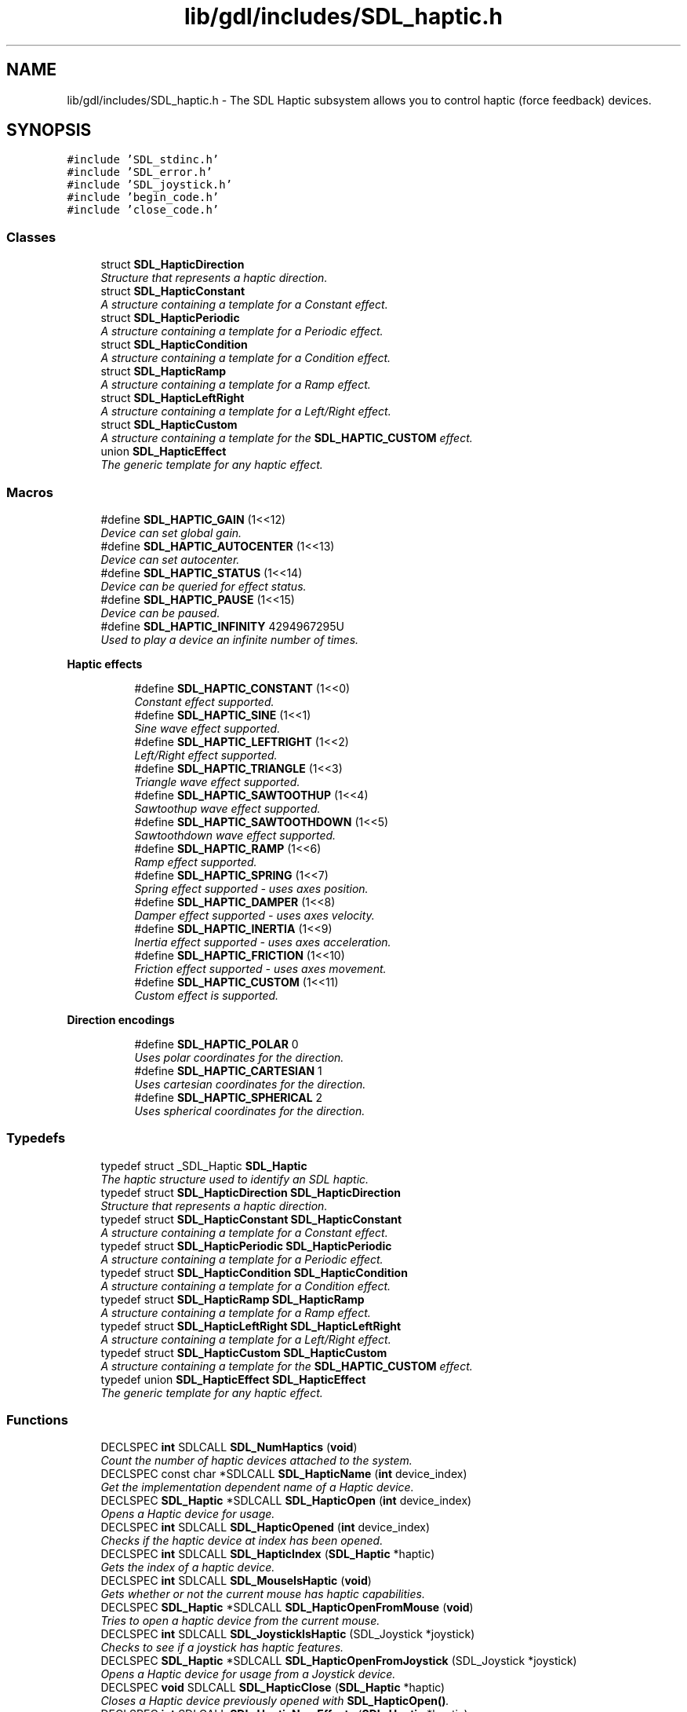 .TH "lib/gdl/includes/SDL_haptic.h" 3 "Sun Jun 7 2015" "Version 0.42" "cpp_bomberman" \" -*- nroff -*-
.ad l
.nh
.SH NAME
lib/gdl/includes/SDL_haptic.h \- The SDL Haptic subsystem allows you to control haptic (force feedback) devices\&.  

.SH SYNOPSIS
.br
.PP
\fC#include 'SDL_stdinc\&.h'\fP
.br
\fC#include 'SDL_error\&.h'\fP
.br
\fC#include 'SDL_joystick\&.h'\fP
.br
\fC#include 'begin_code\&.h'\fP
.br
\fC#include 'close_code\&.h'\fP
.br

.SS "Classes"

.in +1c
.ti -1c
.RI "struct \fBSDL_HapticDirection\fP"
.br
.RI "\fIStructure that represents a haptic direction\&. \fP"
.ti -1c
.RI "struct \fBSDL_HapticConstant\fP"
.br
.RI "\fIA structure containing a template for a Constant effect\&. \fP"
.ti -1c
.RI "struct \fBSDL_HapticPeriodic\fP"
.br
.RI "\fIA structure containing a template for a Periodic effect\&. \fP"
.ti -1c
.RI "struct \fBSDL_HapticCondition\fP"
.br
.RI "\fIA structure containing a template for a Condition effect\&. \fP"
.ti -1c
.RI "struct \fBSDL_HapticRamp\fP"
.br
.RI "\fIA structure containing a template for a Ramp effect\&. \fP"
.ti -1c
.RI "struct \fBSDL_HapticLeftRight\fP"
.br
.RI "\fIA structure containing a template for a Left/Right effect\&. \fP"
.ti -1c
.RI "struct \fBSDL_HapticCustom\fP"
.br
.RI "\fIA structure containing a template for the \fBSDL_HAPTIC_CUSTOM\fP effect\&. \fP"
.ti -1c
.RI "union \fBSDL_HapticEffect\fP"
.br
.RI "\fIThe generic template for any haptic effect\&. \fP"
.in -1c
.SS "Macros"

.in +1c
.ti -1c
.RI "#define \fBSDL_HAPTIC_GAIN\fP   (1<<12)"
.br
.RI "\fIDevice can set global gain\&. \fP"
.ti -1c
.RI "#define \fBSDL_HAPTIC_AUTOCENTER\fP   (1<<13)"
.br
.RI "\fIDevice can set autocenter\&. \fP"
.ti -1c
.RI "#define \fBSDL_HAPTIC_STATUS\fP   (1<<14)"
.br
.RI "\fIDevice can be queried for effect status\&. \fP"
.ti -1c
.RI "#define \fBSDL_HAPTIC_PAUSE\fP   (1<<15)"
.br
.RI "\fIDevice can be paused\&. \fP"
.ti -1c
.RI "#define \fBSDL_HAPTIC_INFINITY\fP   4294967295U"
.br
.RI "\fIUsed to play a device an infinite number of times\&. \fP"
.in -1c
.PP
.RI "\fBHaptic effects\fP"
.br

.in +1c
.in +1c
.ti -1c
.RI "#define \fBSDL_HAPTIC_CONSTANT\fP   (1<<0)"
.br
.RI "\fIConstant effect supported\&. \fP"
.ti -1c
.RI "#define \fBSDL_HAPTIC_SINE\fP   (1<<1)"
.br
.RI "\fISine wave effect supported\&. \fP"
.ti -1c
.RI "#define \fBSDL_HAPTIC_LEFTRIGHT\fP   (1<<2)"
.br
.RI "\fILeft/Right effect supported\&. \fP"
.ti -1c
.RI "#define \fBSDL_HAPTIC_TRIANGLE\fP   (1<<3)"
.br
.RI "\fITriangle wave effect supported\&. \fP"
.ti -1c
.RI "#define \fBSDL_HAPTIC_SAWTOOTHUP\fP   (1<<4)"
.br
.RI "\fISawtoothup wave effect supported\&. \fP"
.ti -1c
.RI "#define \fBSDL_HAPTIC_SAWTOOTHDOWN\fP   (1<<5)"
.br
.RI "\fISawtoothdown wave effect supported\&. \fP"
.ti -1c
.RI "#define \fBSDL_HAPTIC_RAMP\fP   (1<<6)"
.br
.RI "\fIRamp effect supported\&. \fP"
.ti -1c
.RI "#define \fBSDL_HAPTIC_SPRING\fP   (1<<7)"
.br
.RI "\fISpring effect supported - uses axes position\&. \fP"
.ti -1c
.RI "#define \fBSDL_HAPTIC_DAMPER\fP   (1<<8)"
.br
.RI "\fIDamper effect supported - uses axes velocity\&. \fP"
.ti -1c
.RI "#define \fBSDL_HAPTIC_INERTIA\fP   (1<<9)"
.br
.RI "\fIInertia effect supported - uses axes acceleration\&. \fP"
.ti -1c
.RI "#define \fBSDL_HAPTIC_FRICTION\fP   (1<<10)"
.br
.RI "\fIFriction effect supported - uses axes movement\&. \fP"
.ti -1c
.RI "#define \fBSDL_HAPTIC_CUSTOM\fP   (1<<11)"
.br
.RI "\fICustom effect is supported\&. \fP"
.in -1c
.in -1c
.PP
.RI "\fBDirection encodings\fP"
.br

.in +1c
.in +1c
.ti -1c
.RI "#define \fBSDL_HAPTIC_POLAR\fP   0"
.br
.RI "\fIUses polar coordinates for the direction\&. \fP"
.ti -1c
.RI "#define \fBSDL_HAPTIC_CARTESIAN\fP   1"
.br
.RI "\fIUses cartesian coordinates for the direction\&. \fP"
.ti -1c
.RI "#define \fBSDL_HAPTIC_SPHERICAL\fP   2"
.br
.RI "\fIUses spherical coordinates for the direction\&. \fP"
.in -1c
.in -1c
.SS "Typedefs"

.in +1c
.ti -1c
.RI "typedef struct _SDL_Haptic \fBSDL_Haptic\fP"
.br
.RI "\fIThe haptic structure used to identify an SDL haptic\&. \fP"
.ti -1c
.RI "typedef struct \fBSDL_HapticDirection\fP \fBSDL_HapticDirection\fP"
.br
.RI "\fIStructure that represents a haptic direction\&. \fP"
.ti -1c
.RI "typedef struct \fBSDL_HapticConstant\fP \fBSDL_HapticConstant\fP"
.br
.RI "\fIA structure containing a template for a Constant effect\&. \fP"
.ti -1c
.RI "typedef struct \fBSDL_HapticPeriodic\fP \fBSDL_HapticPeriodic\fP"
.br
.RI "\fIA structure containing a template for a Periodic effect\&. \fP"
.ti -1c
.RI "typedef struct \fBSDL_HapticCondition\fP \fBSDL_HapticCondition\fP"
.br
.RI "\fIA structure containing a template for a Condition effect\&. \fP"
.ti -1c
.RI "typedef struct \fBSDL_HapticRamp\fP \fBSDL_HapticRamp\fP"
.br
.RI "\fIA structure containing a template for a Ramp effect\&. \fP"
.ti -1c
.RI "typedef struct \fBSDL_HapticLeftRight\fP \fBSDL_HapticLeftRight\fP"
.br
.RI "\fIA structure containing a template for a Left/Right effect\&. \fP"
.ti -1c
.RI "typedef struct \fBSDL_HapticCustom\fP \fBSDL_HapticCustom\fP"
.br
.RI "\fIA structure containing a template for the \fBSDL_HAPTIC_CUSTOM\fP effect\&. \fP"
.ti -1c
.RI "typedef union \fBSDL_HapticEffect\fP \fBSDL_HapticEffect\fP"
.br
.RI "\fIThe generic template for any haptic effect\&. \fP"
.in -1c
.SS "Functions"

.in +1c
.ti -1c
.RI "DECLSPEC \fBint\fP SDLCALL \fBSDL_NumHaptics\fP (\fBvoid\fP)"
.br
.RI "\fICount the number of haptic devices attached to the system\&. \fP"
.ti -1c
.RI "DECLSPEC const char *SDLCALL \fBSDL_HapticName\fP (\fBint\fP device_index)"
.br
.RI "\fIGet the implementation dependent name of a Haptic device\&. \fP"
.ti -1c
.RI "DECLSPEC \fBSDL_Haptic\fP *SDLCALL \fBSDL_HapticOpen\fP (\fBint\fP device_index)"
.br
.RI "\fIOpens a Haptic device for usage\&. \fP"
.ti -1c
.RI "DECLSPEC \fBint\fP SDLCALL \fBSDL_HapticOpened\fP (\fBint\fP device_index)"
.br
.RI "\fIChecks if the haptic device at index has been opened\&. \fP"
.ti -1c
.RI "DECLSPEC \fBint\fP SDLCALL \fBSDL_HapticIndex\fP (\fBSDL_Haptic\fP *haptic)"
.br
.RI "\fIGets the index of a haptic device\&. \fP"
.ti -1c
.RI "DECLSPEC \fBint\fP SDLCALL \fBSDL_MouseIsHaptic\fP (\fBvoid\fP)"
.br
.RI "\fIGets whether or not the current mouse has haptic capabilities\&. \fP"
.ti -1c
.RI "DECLSPEC \fBSDL_Haptic\fP *SDLCALL \fBSDL_HapticOpenFromMouse\fP (\fBvoid\fP)"
.br
.RI "\fITries to open a haptic device from the current mouse\&. \fP"
.ti -1c
.RI "DECLSPEC \fBint\fP SDLCALL \fBSDL_JoystickIsHaptic\fP (SDL_Joystick *joystick)"
.br
.RI "\fIChecks to see if a joystick has haptic features\&. \fP"
.ti -1c
.RI "DECLSPEC \fBSDL_Haptic\fP *SDLCALL \fBSDL_HapticOpenFromJoystick\fP (SDL_Joystick *joystick)"
.br
.RI "\fIOpens a Haptic device for usage from a Joystick device\&. \fP"
.ti -1c
.RI "DECLSPEC \fBvoid\fP SDLCALL \fBSDL_HapticClose\fP (\fBSDL_Haptic\fP *haptic)"
.br
.RI "\fICloses a Haptic device previously opened with \fBSDL_HapticOpen()\fP\&. \fP"
.ti -1c
.RI "DECLSPEC \fBint\fP SDLCALL \fBSDL_HapticNumEffects\fP (\fBSDL_Haptic\fP *haptic)"
.br
.RI "\fIReturns the number of effects a haptic device can store\&. \fP"
.ti -1c
.RI "DECLSPEC \fBint\fP SDLCALL \fBSDL_HapticNumEffectsPlaying\fP (\fBSDL_Haptic\fP *haptic)"
.br
.RI "\fIReturns the number of effects a haptic device can play at the same time\&. \fP"
.ti -1c
.RI "DECLSPEC unsigned \fBint\fP SDLCALL \fBSDL_HapticQuery\fP (\fBSDL_Haptic\fP *haptic)"
.br
.RI "\fIGets the haptic devices supported features in bitwise matter\&. \fP"
.ti -1c
.RI "DECLSPEC \fBint\fP SDLCALL \fBSDL_HapticNumAxes\fP (\fBSDL_Haptic\fP *haptic)"
.br
.RI "\fIGets the number of haptic axes the device has\&. \fP"
.ti -1c
.RI "DECLSPEC \fBint\fP SDLCALL \fBSDL_HapticEffectSupported\fP (\fBSDL_Haptic\fP *haptic, \fBSDL_HapticEffect\fP *effect)"
.br
.RI "\fIChecks to see if effect is supported by haptic\&. \fP"
.ti -1c
.RI "DECLSPEC \fBint\fP SDLCALL \fBSDL_HapticNewEffect\fP (\fBSDL_Haptic\fP *haptic, \fBSDL_HapticEffect\fP *effect)"
.br
.RI "\fICreates a new haptic effect on the device\&. \fP"
.ti -1c
.RI "DECLSPEC \fBint\fP SDLCALL \fBSDL_HapticUpdateEffect\fP (\fBSDL_Haptic\fP *haptic, \fBint\fP effect, \fBSDL_HapticEffect\fP *data)"
.br
.RI "\fIUpdates the properties of an effect\&. \fP"
.ti -1c
.RI "DECLSPEC \fBint\fP SDLCALL \fBSDL_HapticRunEffect\fP (\fBSDL_Haptic\fP *haptic, \fBint\fP effect, \fBUint32\fP iterations)"
.br
.RI "\fIRuns the haptic effect on its associated haptic device\&. \fP"
.ti -1c
.RI "DECLSPEC \fBint\fP SDLCALL \fBSDL_HapticStopEffect\fP (\fBSDL_Haptic\fP *haptic, \fBint\fP effect)"
.br
.RI "\fIStops the haptic effect on its associated haptic device\&. \fP"
.ti -1c
.RI "DECLSPEC \fBvoid\fP SDLCALL \fBSDL_HapticDestroyEffect\fP (\fBSDL_Haptic\fP *haptic, \fBint\fP effect)"
.br
.RI "\fIDestroys a haptic effect on the device\&. \fP"
.ti -1c
.RI "DECLSPEC \fBint\fP SDLCALL \fBSDL_HapticGetEffectStatus\fP (\fBSDL_Haptic\fP *haptic, \fBint\fP effect)"
.br
.RI "\fIGets the status of the current effect on the haptic device\&. \fP"
.ti -1c
.RI "DECLSPEC \fBint\fP SDLCALL \fBSDL_HapticSetGain\fP (\fBSDL_Haptic\fP *haptic, \fBint\fP gain)"
.br
.RI "\fISets the global gain of the device\&. \fP"
.ti -1c
.RI "DECLSPEC \fBint\fP SDLCALL \fBSDL_HapticSetAutocenter\fP (\fBSDL_Haptic\fP *haptic, \fBint\fP autocenter)"
.br
.RI "\fISets the global autocenter of the device\&. \fP"
.ti -1c
.RI "DECLSPEC \fBint\fP SDLCALL \fBSDL_HapticPause\fP (\fBSDL_Haptic\fP *haptic)"
.br
.RI "\fIPauses a haptic device\&. \fP"
.ti -1c
.RI "DECLSPEC \fBint\fP SDLCALL \fBSDL_HapticUnpause\fP (\fBSDL_Haptic\fP *haptic)"
.br
.RI "\fIUnpauses a haptic device\&. \fP"
.ti -1c
.RI "DECLSPEC \fBint\fP SDLCALL \fBSDL_HapticStopAll\fP (\fBSDL_Haptic\fP *haptic)"
.br
.RI "\fIStops all the currently playing effects on a haptic device\&. \fP"
.ti -1c
.RI "DECLSPEC \fBint\fP SDLCALL \fBSDL_HapticRumbleSupported\fP (\fBSDL_Haptic\fP *haptic)"
.br
.RI "\fIChecks to see if rumble is supported on a haptic device\&. \fP"
.ti -1c
.RI "DECLSPEC \fBint\fP SDLCALL \fBSDL_HapticRumbleInit\fP (\fBSDL_Haptic\fP *haptic)"
.br
.RI "\fIInitializes the haptic device for simple rumble playback\&. \fP"
.ti -1c
.RI "DECLSPEC \fBint\fP SDLCALL \fBSDL_HapticRumblePlay\fP (\fBSDL_Haptic\fP *haptic, float strength, \fBUint32\fP length)"
.br
.RI "\fIRuns simple rumble on a haptic device\&. \fP"
.ti -1c
.RI "DECLSPEC \fBint\fP SDLCALL \fBSDL_HapticRumbleStop\fP (\fBSDL_Haptic\fP *haptic)"
.br
.RI "\fIStops the simple rumble on a haptic device\&. \fP"
.in -1c
.SH "Detailed Description"
.PP 
The SDL Haptic subsystem allows you to control haptic (force feedback) devices\&. 

The basic usage is as follows:
.IP "\(bu" 2
Initialize the Subsystem (::SDL_INIT_HAPTIC)\&.
.IP "\(bu" 2
Open a Haptic Device\&.
.IP "  \(bu" 4
\fBSDL_HapticOpen()\fP to open from index\&.
.IP "  \(bu" 4
\fBSDL_HapticOpenFromJoystick()\fP to open from an existing joystick\&.
.PP

.IP "\(bu" 2
Create an effect (\fBSDL_HapticEffect\fP)\&.
.IP "\(bu" 2
Upload the effect with \fBSDL_HapticNewEffect()\fP\&.
.IP "\(bu" 2
Run the effect with \fBSDL_HapticRunEffect()\fP\&.
.IP "\(bu" 2
(optional) Free the effect with \fBSDL_HapticDestroyEffect()\fP\&.
.IP "\(bu" 2
Close the haptic device with \fBSDL_HapticClose()\fP\&.
.PP
.PP
\fBSimple rumble example:\fP
.RS 4

.PP
.nf
SDL_Haptic *haptic;

// Open the device
haptic = SDL_HapticOpen( 0 );
if (haptic == NULL)
   return -1;

// Initialize simple rumble
if (SDL_HapticRumbleInit( haptic ) != 0)
   return -1;

// Play effect at 50% strength for 2 seconds
if (SDL_HapticRumblePlay( haptic, 0\&.5, 2000 ) != 0)
   return -1;
SDL_Delay( 2000 );

// Clean up
SDL_HapticClose( haptic );

.fi
.PP
.RE
.PP
\fBComplete example:\fP
.RS 4

.PP
.nf
int test_haptic( SDL_Joystick * joystick ) {
   SDL_Haptic *haptic;
   SDL_HapticEffect effect;
   int effect_id;

   // Open the device
   haptic = SDL_HapticOpenFromJoystick( joystick );
   if (haptic == NULL) return -1; // Most likely joystick isn't haptic

   // See if it can do sine waves
   if ((SDL_HapticQuery(haptic) & SDL_HAPTIC_SINE)==0) {
      SDL_HapticClose(haptic); // No sine effect
      return -1;
   }

   // Create the effect
   memset( &effect, 0, sizeof(SDL_HapticEffect) ); // 0 is safe default
   effect\&.type = SDL_HAPTIC_SINE;
   effect\&.periodic\&.direction\&.type = SDL_HAPTIC_POLAR; // Polar coordinates
   effect\&.periodic\&.direction\&.dir[0] = 18000; // Force comes from south
   effect\&.periodic\&.period = 1000; // 1000 ms
   effect\&.periodic\&.magnitude = 20000; // 20000/32767 strength
   effect\&.periodic\&.length = 5000; // 5 seconds long
   effect\&.periodic\&.attack_length = 1000; // Takes 1 second to get max strength
   effect\&.periodic\&.fade_length = 1000; // Takes 1 second to fade away

   // Upload the effect
   effect_id = SDL_HapticNewEffect( haptic, &effect );

   // Test the effect
   SDL_HapticRunEffect( haptic, effect_id, 1 );
   SDL_Delay( 5000); // Wait for the effect to finish

   // We destroy the effect, although closing the device also does this
   SDL_HapticDestroyEffect( haptic, effect_id );

   // Close the device
   SDL_HapticClose(haptic);

   return 0; // Success
}

.fi
.PP
.RE
.PP
You can also find out more information on my blog: http://bobbens.dyndns.org/journal/2010/sdl_haptic/
.PP
\fBAuthor:\fP
.RS 4
Edgar Simo Serra 
.RE
.PP

.SH "Macro Definition Documentation"
.PP 
.SS "#define SDL_HAPTIC_AUTOCENTER   (1<<13)"

.PP
Device can set autocenter\&. Device supports setting autocenter\&.
.PP
\fBSee also:\fP
.RS 4
\fBSDL_HapticSetAutocenter\fP 
.RE
.PP

.SS "#define SDL_HAPTIC_CARTESIAN   1"

.PP
Uses cartesian coordinates for the direction\&. 
.PP
\fBSee also:\fP
.RS 4
\fBSDL_HapticDirection\fP 
.RE
.PP

.SS "#define SDL_HAPTIC_CONSTANT   (1<<0)"

.PP
Constant effect supported\&. Constant haptic effect\&.
.PP
\fBSee also:\fP
.RS 4
\fBSDL_HapticCondition\fP 
.RE
.PP

.SS "#define SDL_HAPTIC_CUSTOM   (1<<11)"

.PP
Custom effect is supported\&. User defined custom haptic effect\&. 
.SS "#define SDL_HAPTIC_DAMPER   (1<<8)"

.PP
Damper effect supported - uses axes velocity\&. Condition haptic effect that simulates dampening\&. Effect is based on the axes velocity\&.
.PP
\fBSee also:\fP
.RS 4
\fBSDL_HapticCondition\fP 
.RE
.PP

.SS "#define SDL_HAPTIC_FRICTION   (1<<10)"

.PP
Friction effect supported - uses axes movement\&. Condition haptic effect that simulates friction\&. Effect is based on the axes movement\&.
.PP
\fBSee also:\fP
.RS 4
\fBSDL_HapticCondition\fP 
.RE
.PP

.SS "#define SDL_HAPTIC_GAIN   (1<<12)"

.PP
Device can set global gain\&. Device supports setting the global gain\&.
.PP
\fBSee also:\fP
.RS 4
\fBSDL_HapticSetGain\fP 
.RE
.PP

.SS "#define SDL_HAPTIC_INERTIA   (1<<9)"

.PP
Inertia effect supported - uses axes acceleration\&. Condition haptic effect that simulates inertia\&. Effect is based on the axes acceleration\&.
.PP
\fBSee also:\fP
.RS 4
\fBSDL_HapticCondition\fP 
.RE
.PP

.SS "#define SDL_HAPTIC_INFINITY   4294967295U"

.PP
Used to play a device an infinite number of times\&. 
.PP
\fBSee also:\fP
.RS 4
\fBSDL_HapticRunEffect\fP 
.RE
.PP

.SS "#define SDL_HAPTIC_LEFTRIGHT   (1<<2)"

.PP
Left/Right effect supported\&. Haptic effect for direct control over high/low frequency motors\&.
.PP
\fBSee also:\fP
.RS 4
\fBSDL_HapticLeftRight\fP 
.RE
.PP
\fBWarning:\fP
.RS 4
this value was SDL_HAPTIC_SQUARE right before 2\&.0\&.0 shipped\&. Sorry, we ran out of bits, and this is important for XInput devices\&. 
.RE
.PP

.SS "#define SDL_HAPTIC_PAUSE   (1<<15)"

.PP
Device can be paused\&. 
.PP
\fBSee also:\fP
.RS 4
\fBSDL_HapticPause\fP 
.PP
\fBSDL_HapticUnpause\fP 
.RE
.PP

.SS "#define SDL_HAPTIC_POLAR   0"

.PP
Uses polar coordinates for the direction\&. 
.PP
\fBSee also:\fP
.RS 4
\fBSDL_HapticDirection\fP 
.RE
.PP

.SS "#define SDL_HAPTIC_RAMP   (1<<6)"

.PP
Ramp effect supported\&. Ramp haptic effect\&.
.PP
\fBSee also:\fP
.RS 4
\fBSDL_HapticRamp\fP 
.RE
.PP

.SS "#define SDL_HAPTIC_SAWTOOTHDOWN   (1<<5)"

.PP
Sawtoothdown wave effect supported\&. Periodic haptic effect that simulates saw tooth down waves\&.
.PP
\fBSee also:\fP
.RS 4
\fBSDL_HapticPeriodic\fP 
.RE
.PP

.SS "#define SDL_HAPTIC_SAWTOOTHUP   (1<<4)"

.PP
Sawtoothup wave effect supported\&. Periodic haptic effect that simulates saw tooth up waves\&.
.PP
\fBSee also:\fP
.RS 4
\fBSDL_HapticPeriodic\fP 
.RE
.PP

.SS "#define SDL_HAPTIC_SINE   (1<<1)"

.PP
Sine wave effect supported\&. Periodic haptic effect that simulates sine waves\&.
.PP
\fBSee also:\fP
.RS 4
\fBSDL_HapticPeriodic\fP 
.RE
.PP

.SS "#define SDL_HAPTIC_SPHERICAL   2"

.PP
Uses spherical coordinates for the direction\&. 
.PP
\fBSee also:\fP
.RS 4
\fBSDL_HapticDirection\fP 
.RE
.PP

.SS "#define SDL_HAPTIC_SPRING   (1<<7)"

.PP
Spring effect supported - uses axes position\&. Condition haptic effect that simulates a spring\&. Effect is based on the axes position\&.
.PP
\fBSee also:\fP
.RS 4
\fBSDL_HapticCondition\fP 
.RE
.PP

.SS "#define SDL_HAPTIC_STATUS   (1<<14)"

.PP
Device can be queried for effect status\&. Device can be queried for effect status\&.
.PP
\fBSee also:\fP
.RS 4
\fBSDL_HapticGetEffectStatus\fP 
.RE
.PP

.SS "#define SDL_HAPTIC_TRIANGLE   (1<<3)"

.PP
Triangle wave effect supported\&. Periodic haptic effect that simulates triangular waves\&.
.PP
\fBSee also:\fP
.RS 4
\fBSDL_HapticPeriodic\fP 
.RE
.PP

.SH "Typedef Documentation"
.PP 
.SS "\fBSDL_Haptic\fP"

.PP
The haptic structure used to identify an SDL haptic\&. 
.PP
\fBSee also:\fP
.RS 4
\fBSDL_HapticOpen\fP 
.PP
\fBSDL_HapticOpenFromJoystick\fP 
.PP
\fBSDL_HapticClose\fP 
.RE
.PP

.SS "typedef struct \fBSDL_HapticCondition\fP  \fBSDL_HapticCondition\fP"

.PP
A structure containing a template for a Condition effect\&. The struct handles the following effects:
.IP "\(bu" 2
\fBSDL_HAPTIC_SPRING\fP: Effect based on axes position\&.
.IP "\(bu" 2
\fBSDL_HAPTIC_DAMPER\fP: Effect based on axes velocity\&.
.IP "\(bu" 2
\fBSDL_HAPTIC_INERTIA\fP: Effect based on axes acceleration\&.
.IP "\(bu" 2
\fBSDL_HAPTIC_FRICTION\fP: Effect based on axes movement\&.
.PP
.PP
Direction is handled by condition internals instead of a direction member\&. The condition effect specific members have three parameters\&. The first refers to the X axis, the second refers to the Y axis and the third refers to the Z axis\&. The right terms refer to the positive side of the axis and the left terms refer to the negative side of the axis\&. Please refer to the \fBSDL_HapticDirection\fP diagram for which side is positive and which is negative\&.
.PP
\fBSee also:\fP
.RS 4
\fBSDL_HapticDirection\fP 
.PP
\fBSDL_HAPTIC_SPRING\fP 
.PP
\fBSDL_HAPTIC_DAMPER\fP 
.PP
\fBSDL_HAPTIC_INERTIA\fP 
.PP
\fBSDL_HAPTIC_FRICTION\fP 
.PP
\fBSDL_HapticEffect\fP 
.RE
.PP

.SS "typedef struct \fBSDL_HapticConstant\fP  \fBSDL_HapticConstant\fP"

.PP
A structure containing a template for a Constant effect\&. The struct is exclusive to the \fBSDL_HAPTIC_CONSTANT\fP effect\&.
.PP
A constant effect applies a constant force in the specified direction to the joystick\&.
.PP
\fBSee also:\fP
.RS 4
\fBSDL_HAPTIC_CONSTANT\fP 
.PP
\fBSDL_HapticEffect\fP 
.RE
.PP

.SS "typedef struct \fBSDL_HapticCustom\fP  \fBSDL_HapticCustom\fP"

.PP
A structure containing a template for the \fBSDL_HAPTIC_CUSTOM\fP effect\&. A custom force feedback effect is much like a periodic effect, where the application can define its exact shape\&. You will have to allocate the data yourself\&. Data should consist of channels * samples Uint16 samples\&.
.PP
If channels is one, the effect is rotated using the defined direction\&. Otherwise it uses the samples in data for the different axes\&.
.PP
\fBSee also:\fP
.RS 4
\fBSDL_HAPTIC_CUSTOM\fP 
.PP
\fBSDL_HapticEffect\fP 
.RE
.PP

.SS "typedef struct \fBSDL_HapticDirection\fP  \fBSDL_HapticDirection\fP"

.PP
Structure that represents a haptic direction\&. Directions can be specified by:
.IP "\(bu" 2
\fBSDL_HAPTIC_POLAR\fP : Specified by polar coordinates\&.
.IP "\(bu" 2
\fBSDL_HAPTIC_CARTESIAN\fP : Specified by cartesian coordinates\&.
.IP "\(bu" 2
\fBSDL_HAPTIC_SPHERICAL\fP : Specified by spherical coordinates\&.
.PP
.PP
Cardinal directions of the haptic device are relative to the positioning of the device\&. North is considered to be away from the user\&.
.PP
The following diagram represents the cardinal directions: 
.PP
.nf
             .--.
             |__| .-------.
             |=.| |.-----.|
             |--| ||     ||
             |  | |'-----'|
             |__|~')_____('
               [ COMPUTER ]


                 North (0,-1)
                     ^
                     |
                     |
(1,0)  West <----[ HAPTIC ]----> East (-1,0)
                     |
                     |
                     v
                  South (0,1)


                  [ USER ]
                    \|||/
                    (o o)
              ---ooO-(_)-Ooo---

.fi
.PP
.PP
If type is \fBSDL_HAPTIC_POLAR\fP, direction is encoded by hundredths of a degree starting north and turning clockwise\&. \fBSDL_HAPTIC_POLAR\fP only uses the first \fCdir\fP parameter\&. The cardinal directions would be:
.IP "\(bu" 2
North: 0 (0 degrees)
.IP "\(bu" 2
East: 9000 (90 degrees)
.IP "\(bu" 2
South: 18000 (180 degrees)
.IP "\(bu" 2
West: 27000 (270 degrees)
.PP
.PP
If type is \fBSDL_HAPTIC_CARTESIAN\fP, direction is encoded by three positions (X axis, Y axis and Z axis (with 3 axes))\&. \fBSDL_HAPTIC_CARTESIAN\fP uses the first three \fCdir\fP parameters\&. The cardinal directions would be:
.IP "\(bu" 2
North: 0,-1, 0
.IP "\(bu" 2
East: -1, 0, 0
.IP "\(bu" 2
South: 0, 1, 0
.IP "\(bu" 2
West: 1, 0, 0
.PP
.PP
The Z axis represents the height of the effect if supported, otherwise it's unused\&. In cartesian encoding (1, 2) would be the same as (2, 4), you can use any multiple you want, only the direction matters\&.
.PP
If type is \fBSDL_HAPTIC_SPHERICAL\fP, direction is encoded by two rotations\&. The first two \fCdir\fP parameters are used\&. The \fCdir\fP parameters are as follows (all values are in hundredths of degrees):
.IP "\(bu" 2
Degrees from (1, 0) rotated towards (0, 1)\&.
.IP "\(bu" 2
Degrees towards (0, 0, 1) (device needs at least 3 axes)\&.
.PP
.PP
Example of force coming from the south with all encodings (force coming from the south means the user will have to pull the stick to counteract): 
.PP
.nf
1 SDL_HapticDirection direction;
2 
3 // Cartesian directions
4 direction\&.type = SDL_HAPTIC_CARTESIAN; // Using cartesian direction encoding\&.
5 direction\&.dir[0] = 0; // X position
6 direction\&.dir[1] = 1; // Y position
7 // Assuming the device has 2 axes, we don't need to specify third parameter\&.
8 
9 // Polar directions
10 direction\&.type = SDL_HAPTIC_POLAR; // We'll be using polar direction encoding\&.
11 direction\&.dir[0] = 18000; // Polar only uses first parameter
12 
13 // Spherical coordinates
14 direction\&.type = SDL_HAPTIC_SPHERICAL; // Spherical encoding
15 direction\&.dir[0] = 9000; // Since we only have two axes we don't need more parameters\&.

.fi
.PP
.PP
\fBSee also:\fP
.RS 4
\fBSDL_HAPTIC_POLAR\fP 
.PP
\fBSDL_HAPTIC_CARTESIAN\fP 
.PP
\fBSDL_HAPTIC_SPHERICAL\fP 
.PP
\fBSDL_HapticEffect\fP 
.PP
\fBSDL_HapticNumAxes\fP 
.RE
.PP

.SS "typedef union \fBSDL_HapticEffect\fP  \fBSDL_HapticEffect\fP"

.PP
The generic template for any haptic effect\&. All values max at 32767 (0x7FFF)\&. Signed values also can be negative\&. Time values unless specified otherwise are in milliseconds\&.
.PP
You can also pass \fBSDL_HAPTIC_INFINITY\fP to length instead of a 0-32767 value\&. Neither delay, interval, attack_length nor fade_length support \fBSDL_HAPTIC_INFINITY\fP\&. Fade will also not be used since effect never ends\&.
.PP
Additionally, the \fBSDL_HAPTIC_RAMP\fP effect does not support a duration of \fBSDL_HAPTIC_INFINITY\fP\&.
.PP
\fBButton\fP triggers may not be supported on all devices, it is advised to not use them if possible\&. Buttons start at index 1 instead of index 0 like the joystick\&.
.PP
If both attack_length and fade_level are 0, the envelope is not used, otherwise both values are used\&.
.PP
Common parts: 
.PP
.nf
1 // Replay - All effects have this
2 Uint32 length;        // Duration of effect (ms)\&.
3 Uint16 delay;         // Delay before starting effect\&.
4 
5 // Trigger - All effects have this
6 Uint16 button;        // Button that triggers effect\&.
7 Uint16 interval;      // How soon before effect can be triggered again\&.
8 
9 // Envelope - All effects except condition effects have this
10 Uint16 attack_length; // Duration of the attack (ms)\&.
11 Uint16 attack_level;  // Level at the start of the attack\&.
12 Uint16 fade_length;   // Duration of the fade out (ms)\&.
13 Uint16 fade_level;    // Level at the end of the fade\&.

.fi
.PP
.PP
Here we have an example of a constant effect evolution in time: 
.PP
.nf
Strength
^
|
|    effect level -->  _________________
|                     /                 \
|                    /                   \
|                   /                     \
|                  /                       \
| attack_level --> |                        \
|                  |                        |  <---  fade_level
|
+--------------------------------------------------> Time
                   [--]                 [---]
                   attack_length        fade_length

[------------------][-----------------------]
delay               length

.fi
.PP
.PP
Note either the attack_level or the fade_level may be above the actual effect level\&.
.PP
\fBSee also:\fP
.RS 4
\fBSDL_HapticConstant\fP 
.PP
\fBSDL_HapticPeriodic\fP 
.PP
\fBSDL_HapticCondition\fP 
.PP
\fBSDL_HapticRamp\fP 
.PP
\fBSDL_HapticLeftRight\fP 
.PP
\fBSDL_HapticCustom\fP 
.RE
.PP

.SS "typedef struct \fBSDL_HapticLeftRight\fP  \fBSDL_HapticLeftRight\fP"

.PP
A structure containing a template for a Left/Right effect\&. This struct is exclusively for the \fBSDL_HAPTIC_LEFTRIGHT\fP effect\&.
.PP
The Left/Right effect is used to explicitly control the large and small motors, commonly found in modern game controllers\&. One motor is high frequency, the other is low frequency\&.
.PP
\fBSee also:\fP
.RS 4
\fBSDL_HAPTIC_LEFTRIGHT\fP 
.PP
\fBSDL_HapticEffect\fP 
.RE
.PP

.SS "typedef struct \fBSDL_HapticPeriodic\fP  \fBSDL_HapticPeriodic\fP"

.PP
A structure containing a template for a Periodic effect\&. The struct handles the following effects:
.IP "\(bu" 2
\fBSDL_HAPTIC_SINE\fP
.IP "\(bu" 2
\fBSDL_HAPTIC_LEFTRIGHT\fP
.IP "\(bu" 2
\fBSDL_HAPTIC_TRIANGLE\fP
.IP "\(bu" 2
\fBSDL_HAPTIC_SAWTOOTHUP\fP
.IP "\(bu" 2
\fBSDL_HAPTIC_SAWTOOTHDOWN\fP
.PP
.PP
A periodic effect consists in a wave-shaped effect that repeats itself over time\&. The type determines the shape of the wave and the parameters determine the dimensions of the wave\&.
.PP
Phase is given by hundredth of a cycle meaning that giving the phase a value of 9000 will displace it 25% of its period\&. Here are sample values:
.IP "\(bu" 2
0: No phase displacement\&.
.IP "\(bu" 2
9000: Displaced 25% of its period\&.
.IP "\(bu" 2
18000: Displaced 50% of its period\&.
.IP "\(bu" 2
27000: Displaced 75% of its period\&.
.IP "\(bu" 2
36000: Displaced 100% of its period, same as 0, but 0 is preferred\&.
.PP
.PP
Examples: 
.PP
.nf
SDL_HAPTIC_SINE
  __      __      __      __
 /  \    /  \    /  \    /
/    \__/    \__/    \__/

SDL_HAPTIC_SQUARE
 __    __    __    __    __
|  |  |  |  |  |  |  |  |  |
|  |__|  |__|  |__|  |__|  |

SDL_HAPTIC_TRIANGLE
  /\    /\    /\    /\    /\
 /  \  /  \  /  \  /  \  /
/    \/    \/    \/    \/

SDL_HAPTIC_SAWTOOTHUP
  /|  /|  /|  /|  /|  /|  /|
 / | / | / | / | / | / | / |
/  |/  |/  |/  |/  |/  |/  |

SDL_HAPTIC_SAWTOOTHDOWN
\  |\  |\  |\  |\  |\  |\  |
 \ | \ | \ | \ | \ | \ | \ |
  \|  \|  \|  \|  \|  \|  \|

.fi
.PP
.PP
\fBSee also:\fP
.RS 4
\fBSDL_HAPTIC_SINE\fP 
.PP
\fBSDL_HAPTIC_LEFTRIGHT\fP 
.PP
\fBSDL_HAPTIC_TRIANGLE\fP 
.PP
\fBSDL_HAPTIC_SAWTOOTHUP\fP 
.PP
\fBSDL_HAPTIC_SAWTOOTHDOWN\fP 
.PP
\fBSDL_HapticEffect\fP 
.RE
.PP

.SS "typedef struct \fBSDL_HapticRamp\fP  \fBSDL_HapticRamp\fP"

.PP
A structure containing a template for a Ramp effect\&. This struct is exclusively for the \fBSDL_HAPTIC_RAMP\fP effect\&.
.PP
The ramp effect starts at start strength and ends at end strength\&. It augments in linear fashion\&. If you use attack and fade with a ramp the effects get added to the ramp effect making the effect become quadratic instead of linear\&.
.PP
\fBSee also:\fP
.RS 4
\fBSDL_HAPTIC_RAMP\fP 
.PP
\fBSDL_HapticEffect\fP 
.RE
.PP

.SH "Function Documentation"
.PP 
.SS "DECLSPEC \fBvoid\fP SDLCALL SDL_HapticClose (\fBSDL_Haptic\fP * haptic)"

.PP
Closes a Haptic device previously opened with \fBSDL_HapticOpen()\fP\&. 
.PP
\fBParameters:\fP
.RS 4
\fIhaptic\fP Haptic device to close\&. 
.RE
.PP

.SS "DECLSPEC \fBvoid\fP SDLCALL SDL_HapticDestroyEffect (\fBSDL_Haptic\fP * haptic, \fBint\fP effect)"

.PP
Destroys a haptic effect on the device\&. This will stop the effect if it's running\&. Effects are automatically destroyed when the device is closed\&.
.PP
\fBParameters:\fP
.RS 4
\fIhaptic\fP Device to destroy the effect on\&. 
.br
\fIeffect\fP Identifier of the effect to destroy\&.
.RE
.PP
\fBSee also:\fP
.RS 4
\fBSDL_HapticNewEffect\fP 
.RE
.PP

.SS "DECLSPEC \fBint\fP SDLCALL SDL_HapticEffectSupported (\fBSDL_Haptic\fP * haptic, \fBSDL_HapticEffect\fP * effect)"

.PP
Checks to see if effect is supported by haptic\&. 
.PP
\fBParameters:\fP
.RS 4
\fIhaptic\fP Haptic device to check on\&. 
.br
\fIeffect\fP Effect to check to see if it is supported\&. 
.RE
.PP
\fBReturns:\fP
.RS 4
SDL_TRUE if effect is supported, SDL_FALSE if it isn't or -1 on error\&.
.RE
.PP
\fBSee also:\fP
.RS 4
\fBSDL_HapticQuery\fP 
.PP
\fBSDL_HapticNewEffect\fP 
.RE
.PP

.SS "DECLSPEC \fBint\fP SDLCALL SDL_HapticGetEffectStatus (\fBSDL_Haptic\fP * haptic, \fBint\fP effect)"

.PP
Gets the status of the current effect on the haptic device\&. Device must support the \fBSDL_HAPTIC_STATUS\fP feature\&.
.PP
\fBParameters:\fP
.RS 4
\fIhaptic\fP Haptic device to query the effect status on\&. 
.br
\fIeffect\fP Identifier of the effect to query its status\&. 
.RE
.PP
\fBReturns:\fP
.RS 4
0 if it isn't playing, 1 if it is playing or -1 on error\&.
.RE
.PP
\fBSee also:\fP
.RS 4
\fBSDL_HapticRunEffect\fP 
.PP
\fBSDL_HapticStopEffect\fP 
.RE
.PP

.SS "DECLSPEC \fBint\fP SDLCALL SDL_HapticIndex (\fBSDL_Haptic\fP * haptic)"

.PP
Gets the index of a haptic device\&. 
.PP
\fBParameters:\fP
.RS 4
\fIhaptic\fP Haptic device to get the index of\&. 
.RE
.PP
\fBReturns:\fP
.RS 4
The index of the haptic device or -1 on error\&.
.RE
.PP
\fBSee also:\fP
.RS 4
\fBSDL_HapticOpen\fP 
.PP
\fBSDL_HapticOpened\fP 
.RE
.PP

.SS "DECLSPEC const char* SDLCALL SDL_HapticName (\fBint\fP device_index)"

.PP
Get the implementation dependent name of a Haptic device\&. This can be called before any joysticks are opened\&. If no name can be found, this function returns NULL\&.
.PP
\fBParameters:\fP
.RS 4
\fIdevice_index\fP Index of the device to get its name\&. 
.RE
.PP
\fBReturns:\fP
.RS 4
Name of the device or NULL on error\&.
.RE
.PP
\fBSee also:\fP
.RS 4
\fBSDL_NumHaptics\fP 
.RE
.PP

.SS "DECLSPEC \fBint\fP SDLCALL SDL_HapticNewEffect (\fBSDL_Haptic\fP * haptic, \fBSDL_HapticEffect\fP * effect)"

.PP
Creates a new haptic effect on the device\&. 
.PP
\fBParameters:\fP
.RS 4
\fIhaptic\fP Haptic device to create the effect on\&. 
.br
\fIeffect\fP Properties of the effect to create\&. 
.RE
.PP
\fBReturns:\fP
.RS 4
The id of the effect on success or -1 on error\&.
.RE
.PP
\fBSee also:\fP
.RS 4
\fBSDL_HapticUpdateEffect\fP 
.PP
\fBSDL_HapticRunEffect\fP 
.PP
\fBSDL_HapticDestroyEffect\fP 
.RE
.PP

.SS "DECLSPEC \fBint\fP SDLCALL SDL_HapticNumAxes (\fBSDL_Haptic\fP * haptic)"

.PP
Gets the number of haptic axes the device has\&. 
.PP
\fBSee also:\fP
.RS 4
\fBSDL_HapticDirection\fP 
.RE
.PP

.SS "DECLSPEC \fBint\fP SDLCALL SDL_HapticNumEffects (\fBSDL_Haptic\fP * haptic)"

.PP
Returns the number of effects a haptic device can store\&. On some platforms this isn't fully supported, and therefore is an approximation\&. Always check to see if your created effect was actually created and do not rely solely on \fBSDL_HapticNumEffects()\fP\&.
.PP
\fBParameters:\fP
.RS 4
\fIhaptic\fP The haptic device to query effect max\&. 
.RE
.PP
\fBReturns:\fP
.RS 4
The number of effects the haptic device can store or -1 on error\&.
.RE
.PP
\fBSee also:\fP
.RS 4
\fBSDL_HapticNumEffectsPlaying\fP 
.PP
\fBSDL_HapticQuery\fP 
.RE
.PP

.SS "DECLSPEC \fBint\fP SDLCALL SDL_HapticNumEffectsPlaying (\fBSDL_Haptic\fP * haptic)"

.PP
Returns the number of effects a haptic device can play at the same time\&. This is not supported on all platforms, but will always return a value\&. Added here for the sake of completeness\&.
.PP
\fBParameters:\fP
.RS 4
\fIhaptic\fP The haptic device to query maximum playing effects\&. 
.RE
.PP
\fBReturns:\fP
.RS 4
The number of effects the haptic device can play at the same time or -1 on error\&.
.RE
.PP
\fBSee also:\fP
.RS 4
\fBSDL_HapticNumEffects\fP 
.PP
\fBSDL_HapticQuery\fP 
.RE
.PP

.SS "DECLSPEC \fBSDL_Haptic\fP* SDLCALL SDL_HapticOpen (\fBint\fP device_index)"

.PP
Opens a Haptic device for usage\&. The index passed as an argument refers to the N'th Haptic device on this system\&.
.PP
When opening a haptic device, its gain will be set to maximum and autocenter will be disabled\&. To modify these values use \fBSDL_HapticSetGain()\fP and \fBSDL_HapticSetAutocenter()\fP\&.
.PP
\fBParameters:\fP
.RS 4
\fIdevice_index\fP Index of the device to open\&. 
.RE
.PP
\fBReturns:\fP
.RS 4
Device identifier or NULL on error\&.
.RE
.PP
\fBSee also:\fP
.RS 4
\fBSDL_HapticIndex\fP 
.PP
\fBSDL_HapticOpenFromMouse\fP 
.PP
\fBSDL_HapticOpenFromJoystick\fP 
.PP
\fBSDL_HapticClose\fP 
.PP
\fBSDL_HapticSetGain\fP 
.PP
\fBSDL_HapticSetAutocenter\fP 
.PP
\fBSDL_HapticPause\fP 
.PP
\fBSDL_HapticStopAll\fP 
.RE
.PP

.SS "DECLSPEC \fBint\fP SDLCALL SDL_HapticOpened (\fBint\fP device_index)"

.PP
Checks if the haptic device at index has been opened\&. 
.PP
\fBParameters:\fP
.RS 4
\fIdevice_index\fP Index to check to see if it has been opened\&. 
.RE
.PP
\fBReturns:\fP
.RS 4
1 if it has been opened or 0 if it hasn't\&.
.RE
.PP
\fBSee also:\fP
.RS 4
\fBSDL_HapticOpen\fP 
.PP
\fBSDL_HapticIndex\fP 
.RE
.PP

.SS "DECLSPEC \fBSDL_Haptic\fP* SDLCALL SDL_HapticOpenFromJoystick (SDL_Joystick * joystick)"

.PP
Opens a Haptic device for usage from a Joystick device\&. You must still close the haptic device seperately\&. It will not be closed with the joystick\&.
.PP
When opening from a joystick you should first close the haptic device before closing the joystick device\&. If not, on some implementations the haptic device will also get unallocated and you'll be unable to use force feedback on that device\&.
.PP
\fBParameters:\fP
.RS 4
\fIjoystick\fP Joystick to create a haptic device from\&. 
.RE
.PP
\fBReturns:\fP
.RS 4
A valid haptic device identifier on success or NULL on error\&.
.RE
.PP
\fBSee also:\fP
.RS 4
\fBSDL_HapticOpen\fP 
.PP
\fBSDL_HapticClose\fP 
.RE
.PP

.SS "DECLSPEC \fBSDL_Haptic\fP* SDLCALL SDL_HapticOpenFromMouse (\fBvoid\fP)"

.PP
Tries to open a haptic device from the current mouse\&. 
.PP
\fBReturns:\fP
.RS 4
The haptic device identifier or NULL on error\&.
.RE
.PP
\fBSee also:\fP
.RS 4
\fBSDL_MouseIsHaptic\fP 
.PP
\fBSDL_HapticOpen\fP 
.RE
.PP

.SS "DECLSPEC \fBint\fP SDLCALL SDL_HapticPause (\fBSDL_Haptic\fP * haptic)"

.PP
Pauses a haptic device\&. Device must support the \fBSDL_HAPTIC_PAUSE\fP feature\&. Call \fBSDL_HapticUnpause()\fP to resume playback\&.
.PP
Do not modify the effects nor add new ones while the device is paused\&. That can cause all sorts of weird errors\&.
.PP
\fBParameters:\fP
.RS 4
\fIhaptic\fP Haptic device to pause\&. 
.RE
.PP
\fBReturns:\fP
.RS 4
0 on success or -1 on error\&.
.RE
.PP
\fBSee also:\fP
.RS 4
\fBSDL_HapticUnpause\fP 
.RE
.PP

.SS "DECLSPEC unsigned \fBint\fP SDLCALL SDL_HapticQuery (\fBSDL_Haptic\fP * haptic)"

.PP
Gets the haptic devices supported features in bitwise matter\&. Example: 
.PP
.nf
1 if (SDL_HapticQuery(haptic) & SDL_HAPTIC_CONSTANT) {
2     printf("We have constant haptic effect!");
3 }

.fi
.PP
.PP
\fBParameters:\fP
.RS 4
\fIhaptic\fP The haptic device to query\&. 
.RE
.PP
\fBReturns:\fP
.RS 4
Haptic features in bitwise manner (OR'd)\&.
.RE
.PP
\fBSee also:\fP
.RS 4
\fBSDL_HapticNumEffects\fP 
.PP
\fBSDL_HapticEffectSupported\fP 
.RE
.PP

.SS "DECLSPEC \fBint\fP SDLCALL SDL_HapticRumbleInit (\fBSDL_Haptic\fP * haptic)"

.PP
Initializes the haptic device for simple rumble playback\&. 
.PP
\fBParameters:\fP
.RS 4
\fIhaptic\fP Haptic device to initialize for simple rumble playback\&. 
.RE
.PP
\fBReturns:\fP
.RS 4
0 on success or -1 on error\&.
.RE
.PP
\fBSee also:\fP
.RS 4
\fBSDL_HapticOpen\fP 
.PP
\fBSDL_HapticRumbleSupported\fP 
.PP
\fBSDL_HapticRumblePlay\fP 
.PP
\fBSDL_HapticRumbleStop\fP 
.RE
.PP

.SS "DECLSPEC \fBint\fP SDLCALL SDL_HapticRumblePlay (\fBSDL_Haptic\fP * haptic, float strength, \fBUint32\fP length)"

.PP
Runs simple rumble on a haptic device\&. 
.PP
\fBParameters:\fP
.RS 4
\fIhaptic\fP Haptic device to play rumble effect on\&. 
.br
\fIstrength\fP Strength of the rumble to play as a 0-1 float value\&. 
.br
\fIlength\fP Length of the rumble to play in milliseconds\&. 
.RE
.PP
\fBReturns:\fP
.RS 4
0 on success or -1 on error\&.
.RE
.PP
\fBSee also:\fP
.RS 4
\fBSDL_HapticRumbleSupported\fP 
.PP
\fBSDL_HapticRumbleInit\fP 
.PP
\fBSDL_HapticRumbleStop\fP 
.RE
.PP

.SS "DECLSPEC \fBint\fP SDLCALL SDL_HapticRumbleStop (\fBSDL_Haptic\fP * haptic)"

.PP
Stops the simple rumble on a haptic device\&. 
.PP
\fBParameters:\fP
.RS 4
\fIhaptic\fP Haptic to stop the rumble on\&. 
.RE
.PP
\fBReturns:\fP
.RS 4
0 on success or -1 on error\&.
.RE
.PP
\fBSee also:\fP
.RS 4
\fBSDL_HapticRumbleSupported\fP 
.PP
\fBSDL_HapticRumbleInit\fP 
.PP
\fBSDL_HapticRumblePlay\fP 
.RE
.PP

.SS "DECLSPEC \fBint\fP SDLCALL SDL_HapticRumbleSupported (\fBSDL_Haptic\fP * haptic)"

.PP
Checks to see if rumble is supported on a haptic device\&. 
.PP
\fBParameters:\fP
.RS 4
\fIhaptic\fP Haptic device to check to see if it supports rumble\&. 
.RE
.PP
\fBReturns:\fP
.RS 4
SDL_TRUE if effect is supported, SDL_FALSE if it isn't or -1 on error\&.
.RE
.PP
\fBSee also:\fP
.RS 4
\fBSDL_HapticRumbleInit\fP 
.PP
\fBSDL_HapticRumblePlay\fP 
.PP
\fBSDL_HapticRumbleStop\fP 
.RE
.PP

.SS "DECLSPEC \fBint\fP SDLCALL SDL_HapticRunEffect (\fBSDL_Haptic\fP * haptic, \fBint\fP effect, \fBUint32\fP iterations)"

.PP
Runs the haptic effect on its associated haptic device\&. If iterations are \fBSDL_HAPTIC_INFINITY\fP, it'll run the effect over and over repeating the envelope (attack and fade) every time\&. If you only want the effect to last forever, set \fBSDL_HAPTIC_INFINITY\fP in the effect's length parameter\&.
.PP
\fBParameters:\fP
.RS 4
\fIhaptic\fP Haptic device to run the effect on\&. 
.br
\fIeffect\fP Identifier of the haptic effect to run\&. 
.br
\fIiterations\fP Number of iterations to run the effect\&. Use \fBSDL_HAPTIC_INFINITY\fP for infinity\&. 
.RE
.PP
\fBReturns:\fP
.RS 4
0 on success or -1 on error\&.
.RE
.PP
\fBSee also:\fP
.RS 4
\fBSDL_HapticStopEffect\fP 
.PP
\fBSDL_HapticDestroyEffect\fP 
.PP
\fBSDL_HapticGetEffectStatus\fP 
.RE
.PP

.SS "DECLSPEC \fBint\fP SDLCALL SDL_HapticSetAutocenter (\fBSDL_Haptic\fP * haptic, \fBint\fP autocenter)"

.PP
Sets the global autocenter of the device\&. Autocenter should be between 0 and 100\&. Setting it to 0 will disable autocentering\&.
.PP
Device must support the \fBSDL_HAPTIC_AUTOCENTER\fP feature\&.
.PP
\fBParameters:\fP
.RS 4
\fIhaptic\fP Haptic device to set autocentering on\&. 
.br
\fIautocenter\fP Value to set autocenter to, 0 disables autocentering\&. 
.RE
.PP
\fBReturns:\fP
.RS 4
0 on success or -1 on error\&.
.RE
.PP
\fBSee also:\fP
.RS 4
\fBSDL_HapticQuery\fP 
.RE
.PP

.SS "DECLSPEC \fBint\fP SDLCALL SDL_HapticSetGain (\fBSDL_Haptic\fP * haptic, \fBint\fP gain)"

.PP
Sets the global gain of the device\&. Device must support the \fBSDL_HAPTIC_GAIN\fP feature\&.
.PP
The user may specify the maximum gain by setting the environment variable SDL_HAPTIC_GAIN_MAX which should be between 0 and 100\&. All calls to \fBSDL_HapticSetGain()\fP will scale linearly using SDL_HAPTIC_GAIN_MAX as the maximum\&.
.PP
\fBParameters:\fP
.RS 4
\fIhaptic\fP Haptic device to set the gain on\&. 
.br
\fIgain\fP Value to set the gain to, should be between 0 and 100\&. 
.RE
.PP
\fBReturns:\fP
.RS 4
0 on success or -1 on error\&.
.RE
.PP
\fBSee also:\fP
.RS 4
\fBSDL_HapticQuery\fP 
.RE
.PP

.SS "DECLSPEC \fBint\fP SDLCALL SDL_HapticStopAll (\fBSDL_Haptic\fP * haptic)"

.PP
Stops all the currently playing effects on a haptic device\&. 
.PP
\fBParameters:\fP
.RS 4
\fIhaptic\fP Haptic device to stop\&. 
.RE
.PP
\fBReturns:\fP
.RS 4
0 on success or -1 on error\&. 
.RE
.PP

.SS "DECLSPEC \fBint\fP SDLCALL SDL_HapticStopEffect (\fBSDL_Haptic\fP * haptic, \fBint\fP effect)"

.PP
Stops the haptic effect on its associated haptic device\&. 
.PP
\fBParameters:\fP
.RS 4
\fIhaptic\fP Haptic device to stop the effect on\&. 
.br
\fIeffect\fP Identifier of the effect to stop\&. 
.RE
.PP
\fBReturns:\fP
.RS 4
0 on success or -1 on error\&.
.RE
.PP
\fBSee also:\fP
.RS 4
\fBSDL_HapticRunEffect\fP 
.PP
\fBSDL_HapticDestroyEffect\fP 
.RE
.PP

.SS "DECLSPEC \fBint\fP SDLCALL SDL_HapticUnpause (\fBSDL_Haptic\fP * haptic)"

.PP
Unpauses a haptic device\&. Call to unpause after \fBSDL_HapticPause()\fP\&.
.PP
\fBParameters:\fP
.RS 4
\fIhaptic\fP Haptic device to pause\&. 
.RE
.PP
\fBReturns:\fP
.RS 4
0 on success or -1 on error\&.
.RE
.PP
\fBSee also:\fP
.RS 4
\fBSDL_HapticPause\fP 
.RE
.PP

.SS "DECLSPEC \fBint\fP SDLCALL SDL_HapticUpdateEffect (\fBSDL_Haptic\fP * haptic, \fBint\fP effect, \fBSDL_HapticEffect\fP * data)"

.PP
Updates the properties of an effect\&. Can be used dynamically, although behaviour when dynamically changing direction may be strange\&. Specifically the effect may reupload itself and start playing from the start\&. You cannot change the type either when running \fBSDL_HapticUpdateEffect()\fP\&.
.PP
\fBParameters:\fP
.RS 4
\fIhaptic\fP Haptic device that has the effect\&. 
.br
\fIeffect\fP Effect to update\&. 
.br
\fIdata\fP New effect properties to use\&. 
.RE
.PP
\fBReturns:\fP
.RS 4
0 on success or -1 on error\&.
.RE
.PP
\fBSee also:\fP
.RS 4
\fBSDL_HapticNewEffect\fP 
.PP
\fBSDL_HapticRunEffect\fP 
.PP
\fBSDL_HapticDestroyEffect\fP 
.RE
.PP

.SS "DECLSPEC \fBint\fP SDLCALL SDL_JoystickIsHaptic (SDL_Joystick * joystick)"

.PP
Checks to see if a joystick has haptic features\&. 
.PP
\fBParameters:\fP
.RS 4
\fIjoystick\fP Joystick to test for haptic capabilities\&. 
.RE
.PP
\fBReturns:\fP
.RS 4
1 if the joystick is haptic, 0 if it isn't or -1 if an error ocurred\&.
.RE
.PP
\fBSee also:\fP
.RS 4
\fBSDL_HapticOpenFromJoystick\fP 
.RE
.PP

.SS "DECLSPEC \fBint\fP SDLCALL SDL_MouseIsHaptic (\fBvoid\fP)"

.PP
Gets whether or not the current mouse has haptic capabilities\&. 
.PP
\fBReturns:\fP
.RS 4
SDL_TRUE if the mouse is haptic, SDL_FALSE if it isn't\&.
.RE
.PP
\fBSee also:\fP
.RS 4
\fBSDL_HapticOpenFromMouse\fP 
.RE
.PP

.SS "DECLSPEC \fBint\fP SDLCALL SDL_NumHaptics (\fBvoid\fP)"

.PP
Count the number of haptic devices attached to the system\&. 
.PP
\fBReturns:\fP
.RS 4
Number of haptic devices detected on the system\&. 
.RE
.PP

.SH "Author"
.PP 
Generated automatically by Doxygen for cpp_bomberman from the source code\&.
